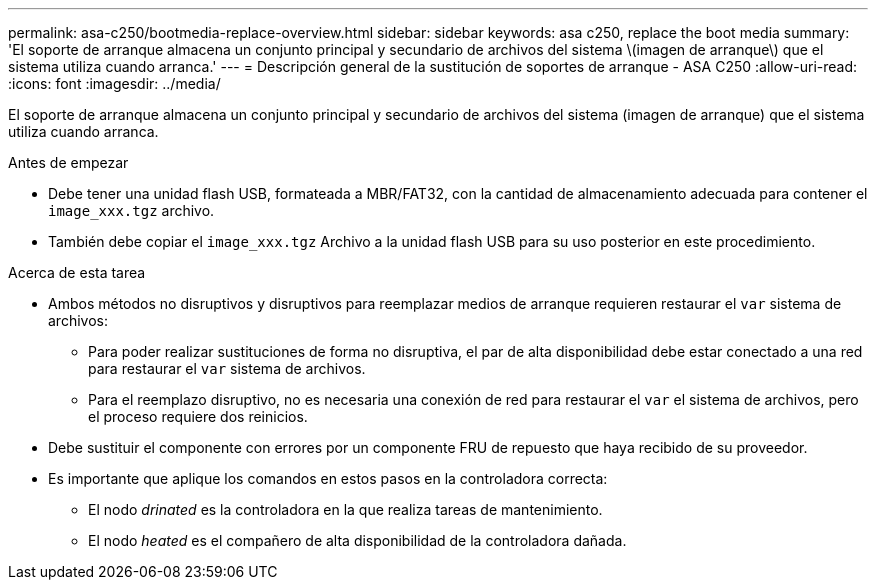 ---
permalink: asa-c250/bootmedia-replace-overview.html 
sidebar: sidebar 
keywords: asa c250, replace the boot media 
summary: 'El soporte de arranque almacena un conjunto principal y secundario de archivos del sistema \(imagen de arranque\) que el sistema utiliza cuando arranca.' 
---
= Descripción general de la sustitución de soportes de arranque - ASA C250
:allow-uri-read: 
:icons: font
:imagesdir: ../media/


[role="lead"]
El soporte de arranque almacena un conjunto principal y secundario de archivos del sistema (imagen de arranque) que el sistema utiliza cuando arranca.

.Antes de empezar
* Debe tener una unidad flash USB, formateada a MBR/FAT32, con la cantidad de almacenamiento adecuada para contener el `image_xxx.tgz` archivo.
* También debe copiar el `image_xxx.tgz` Archivo a la unidad flash USB para su uso posterior en este procedimiento.


.Acerca de esta tarea
* Ambos métodos no disruptivos y disruptivos para reemplazar medios de arranque requieren restaurar el `var` sistema de archivos:
+
** Para poder realizar sustituciones de forma no disruptiva, el par de alta disponibilidad debe estar conectado a una red para restaurar el `var` sistema de archivos.
** Para el reemplazo disruptivo, no es necesaria una conexión de red para restaurar el `var` el sistema de archivos, pero el proceso requiere dos reinicios.


* Debe sustituir el componente con errores por un componente FRU de repuesto que haya recibido de su proveedor.
* Es importante que aplique los comandos en estos pasos en la controladora correcta:
+
** El nodo _drinated_ es la controladora en la que realiza tareas de mantenimiento.
** El nodo _heated_ es el compañero de alta disponibilidad de la controladora dañada.



